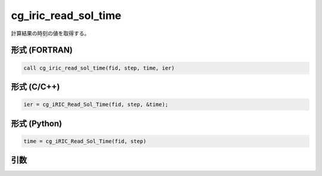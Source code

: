 cg_iric_read_sol_time
=======================

計算結果の時刻の値を取得する。

形式 (FORTRAN)
---------------
.. code-block:: fortran

   call cg_iric_read_sol_time(fid, step, time, ier)

形式 (C/C++)
---------------
.. code-block:: c

   ier = cg_iRIC_Read_Sol_Time(fid, step, &time);

形式 (Python)
---------------
.. code-block:: python

   time = cg_iRIC_Read_Sol_Time(fid, step)

引数
----

.. csv-table:: cg_iric_read_sol_time の引数
   :file: cg_iric_read_sol_time_args.csv
   :header-rows: 1

